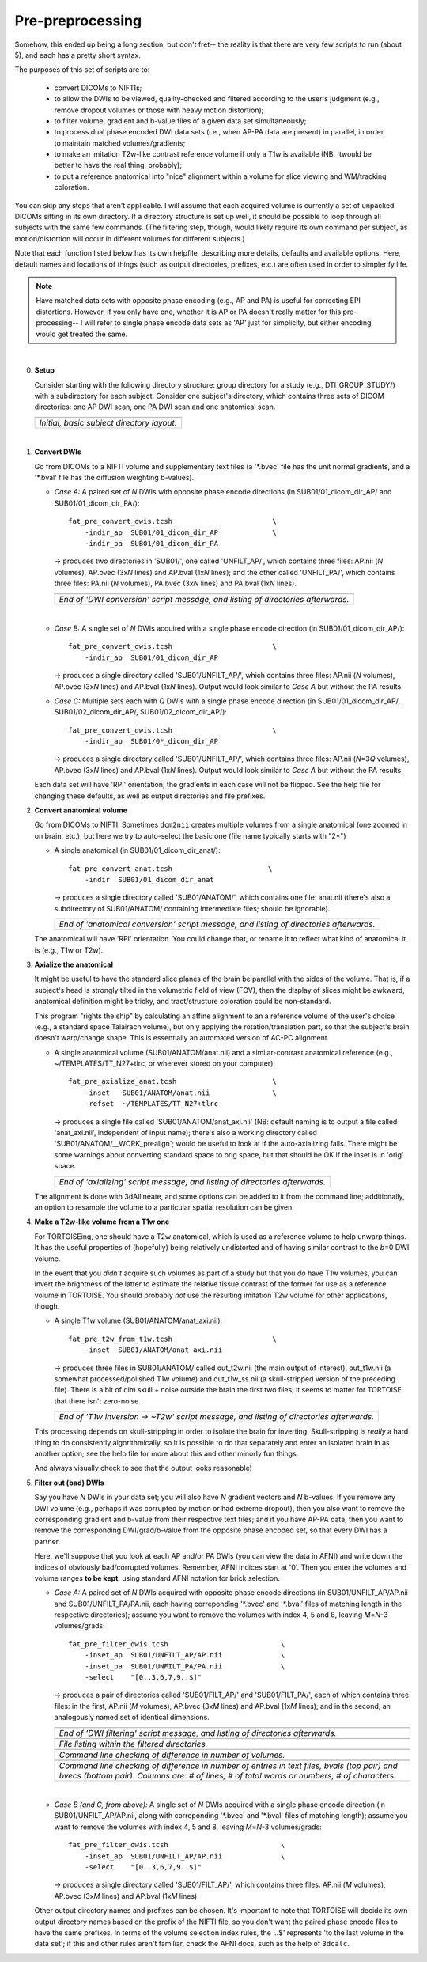 .. _preTORTOISE:

Pre-preprocessing
=================

.. contents::
   :depth: 3


Somehow, this ended up being a long section, but don't fret-- the
reality is that there are very few scripts to run (about 5), and each
has a pretty short syntax.

The purposes of this set of scripts are to: 

    * convert DICOMs to NIFTIs;

    * to allow the DWIs to be viewed, quality-checked and filtered
      according to the user's judgment (e.g., remove dropout volumes
      or those with heavy motion distortion);

    * to filter volume, gradient and b-value files of a given data set
      simultaneously;

    * to process dual phase encoded DWI data sets (i.e., when AP-PA
      data are present) in parallel, in order to maintain matched
      volumes/gradients;

    * to make an imitation T2w-like contrast reference volume if only
      a T1w is available (NB: 'twould be better to have the real
      thing, probably);

    * to put a reference anatomical into "nice" alignment within a
      volume for slice viewing and WM/tracking coloration.

You can skip any steps that aren't applicable. I will assume that each
acquired volume is currently a set of unpacked DICOMs sitting in its
own directory. If a directory structure is set up well, it should be
possible to loop through all subjects with the same few commands. (The
filtering step, though, would likely require its own command per
subject, as motion/distortion will occur in different volumes for
different subjects.)

Note that each function listed below has its own helpfile, describing
more details, defaults and available options.  Here, default names and
locations of things (such as output directories, prefixes, etc.) are
often used in order to simplerify life.

.. note:: Have matched data sets with opposite phase encoding (e.g.,
          AP and PA) is useful for correcting EPI distortions.
          However, if you only have one, whether it is AP or PA
          doesn't really matter for this pre-processing-- I will refer
          to single phase encode data sets as 'AP' just for
          simplicity, but either encoding would get treated the same.

|

0. **Setup**

   Consider starting with the following directory structure: group
   directory for a study (e.g., DTI_GROUP_STUDY/) with a subdirectory
   for each subject.  Consider one subject's directory, which contains
   three sets of DICOM directories: one AP DWI scan, one PA DWI scan
   and one anatomical scan.

   .. list-table:: 
      :header-rows: 1
      :widths: 100
      
      * - .. image:: media/Screenshot_from_2016-08-12_09:31:58.png
             :width: 100%
      * - *Initial, basic subject directory layout.*
   |


#. **Convert DWIs**

   Go from DICOMs to a NIFTI volume and supplementary text files (a
   '\*.bvec' file has the unit normal gradients, and a '\*.bval' file
   has the diffusion weighting b-values).

   * *Case A:* A paired set of *N* DWIs with opposite phase encode
     directions (in SUB01/01_dicom_dir_AP/ and
     SUB01/01_dicom_dir_PA/)::

        fat_pre_convert_dwis.tcsh                        \
            -indir_ap  SUB01/01_dicom_dir_AP             \
            -indir_pa  SUB01/01_dicom_dir_PA

     -> produces two directories in 'SUB01/', one called 'UNFILT_AP/',
     which contains three files: AP.nii (*N* volumes), AP.bvec (3x\
     *N* lines) and AP.bval (1x\ *N* lines); and the other called
     'UNFILT_PA/', which contains three files: PA.nii (*N* volumes),
     PA.bvec (3x\ *N* lines) and PA.bval (1x\ *N* lines).

     .. list-table:: 
        :header-rows: 1
        :widths: 100

        * - .. image:: media/Screenshot_from_2016-08-12_09:33:47.png
               :width: 100%
        * - *End of 'DWI conversion' script message, and listing of
            directories afterwards.*
     |

   * *Case B:* A single set of *N* DWIs acquired with a single phase
     encode direction (in SUB01/01_dicom_dir_AP/)::

        fat_pre_convert_dwis.tcsh                        \
            -indir_ap  SUB01/01_dicom_dir_AP

     -> produces a single directory called 'SUB01/UNFILT_AP/', which
     contains three files: AP.nii (*N* volumes), AP.bvec (3x\ *N*
     lines) and AP.bval (1x\ *N* lines). Output would look similar to
     *Case A* but without the PA results.

   * *Case C:* Multiple sets each with *Q* DWIs with a single phase
     encode direction (in SUB01/01_dicom_dir_AP/,
     SUB01/02_dicom_dir_AP/, SUB01/02_dicom_dir_AP/)::

        fat_pre_convert_dwis.tcsh                        \
            -indir_ap  SUB01/0*_dicom_dir_AP

     -> produces a single directory called 'SUB01/UNFILT_AP/', which
     contains three files: AP.nii (*N*\=3\ *Q* volumes), AP.bvec (3x\ *N*
     lines) and AP.bval (1x\ *N* lines). Output would look similar to
     *Case A* but without the PA results.

   Each data set will have 'RPI' orientation; the gradients in each
   case will not be flipped.  See the help file for changing these
   defaults, as well as output directories and file prefixes.

#. **Convert anatomical volume**

   Go from DICOMs to NIFTI. Sometimes ``dcm2nii`` creates multiple
   volumes from a single anatomical (one zoomed in on brain, etc.),
   but here we try to auto-select the basic one (file name typically
   starts with "2\*")

   * A single anatomical (in SUB01/01_dicom_dir_anat/)::

        fat_pre_convert_anat.tcsh                       \
            -indir  SUB01/01_dicom_dir_anat

     -> produces a single directory called 'SUB01/ANATOM/', which
     contains one file: anat.nii (there's also a subdirectory of
     SUB01/ANATOM/ containing intermediate files; should be
     ignorable).

     .. list-table:: 
        :header-rows: 1
        :widths: 100

        * - .. image:: media/Screenshot_from_2016-08-12_09:43:26.png
               :width: 100%
        * - *End of 'anatomical conversion' script message, and
            listing of directories afterwards.*

   The anatomical will have 'RPI' orientation. You could change that,
   or rename it to reflect what kind of anatomical it is (e.g., T1w or
   T2w).

#. **Axialize the anatomical**

   It might be useful to have the standard slice planes of the brain
   be parallel with the sides of the volume.  That is, if a subject's
   head is strongly tilted in the volumetric field of view (FOV), then
   the display of slices might be awkward, anatomical definition might
   be tricky, and tract/structure coloration could be
   non-standard. 

   This program "rights the ship" by calculating an affine alignment
   to an a reference volume of the user's choice (e.g., a standard
   space Talairach volume), but only applying the rotation/translation
   part, so that the subject's brain doesn't warp/change shape.  This
   is essentially an automated version of AC-PC alignment.

   * A single anatomical volume (SUB01/ANATOM/anat.nii) and a
     similar-contrast anatomical reference (e.g.,
     ~/TEMPLATES/TT_N27+tlrc, or wherever stored on your computer)::

       fat_pre_axialize_anat.tcsh                       \
           -inset   SUB01/ANATOM/anat.nii               \
           -refset  ~/TEMPLATES/TT_N27+tlrc

     -> produces a single file called 'SUB01/ANATOM/anat_axi.nii' (NB:
     default naming is to output a file called 'anat_axi.nii',
     independent of input name); there's also a working directory
     called 'SUB01/ANATOM/__WORK_prealign'; would be useful to look at
     if the auto-axializing fails.  There might be some warnings about
     converting standard space to orig space, but that should be OK if
     the inset is in 'orig' space.

     .. list-table:: 
        :header-rows: 1
        :widths: 100

        * - .. image:: media/Screenshot_from_2016-08-12_09:50:16.png
               :width: 100%
        * - *End of 'axializing' script message, and listing of
            directories afterwards.*

   The alignment is done with 3dAllineate, and some options can be
   added to it from the command line; additionally, an option to
   resample the volume to a particular spatial resolution can be
   given.

#. **Make a T2w-like volume from a T1w one**

   For TORTOISEing, one should have a T2w anatomical, which is used as
   a reference volume to help unwarp things.  It has the useful
   properties of (hopefully) being relatively undistorted and of
   having similar contrast to the *b*\ =0 DWI volume.

   In the event that you *didn't* acquire such volumes as part of a
   study but that you *do* have T1w volumes, you can invert the
   brightness of the latter to estimate the relative tissue contrast
   of the former for use as a reference volume in TORTOISE.  You
   should probably *not* use the resulting imitation T2w volume for
   other applications, though.
   
   * A single T1w volume (SUB01/ANATOM/anat_axi.nii)::

       fat_pre_t2w_from_t1w.tcsh                        \
           -inset  SUB01/ANATOM/anat_axi.nii

     -> produces three files in SUB01/ANATOM/ called out_t2w.nii (the
     main output of interest), out_t1w.nii (a somewhat
     processed/polished T1w volume) and out_t1w_ss.nii (a
     skull-stripped version of the preceding file).  There is a bit of
     dim skull + noise outside the brain the first two files; it seems
     to matter for TORTOISE that there isn't zero-noise.

     .. list-table:: 
        :header-rows: 1
        :widths: 100

        * - .. image:: media/Screenshot_from_2016-08-12_09:53:56.png
               :width: 100%
        * - *End of 'T1w inversion -> ~T2w' script message, and
            listing of directories afterwards.*

   This processing depends on skull-stripping in order to isolate the
   brain for inverting.  Skull-stripping is *really* a hard thing to
   do consistently algorithmically, so it is possible to do that
   separately and enter an isolated brain in as another option; see
   the help file for more about this and other minorly fun things.

   And always visually check to see that the output looks reasonable!

#. **Filter out (bad) DWIs**

   Say you have *N* DWIs in your data set; you will also have *N*
   gradient vectors and *N* b-values.  If you remove any DWI volume
   (e.g., perhaps it was corrupted by motion or had extreme dropout),
   then you also want to remove the corresponding gradient and b-value
   from their respective text files; and if you have AP-PA data, then
   you want to remove the corresponding DWI/grad/b-value from the
   opposite phase encoded set, so that every DWI has a partner.

   Here, we'll suppose that you look at each AP and/or PA DWIs (you
   can view the data in AFNI) and write down the indices of obviously
   bad/corrupted volumes.  Remember, AFNI indices start at '0'.  Then
   you enter the volumes and volume ranges **to be kept**, using
   standard AFNI notation for brick selection.

   * *Case A:* A paired set of *N* DWIs acquired with opposite phase
     encode directions (in SUB01/UNFILT_AP/AP.nii and
     SUB01/UNFILT_PA/PA.nii, each having correponding '\*.bvec' and
     '\*.bval' files of matching length in the respective directories);
     assume you want to remove the volumes with index 4, 5 and 8,
     leaving *M*\ =\ *N*\ -3 volumes/grads::

        fat_pre_filter_dwis.tcsh                           \
            -inset_ap  SUB01/UNFILT_AP/AP.nii              \
            -inset_pa  SUB01/UNFILT_PA/PA.nii              \
            -select    "[0..3,6,7,9..$]"

     -> produces a pair of directories called 'SUB01/FILT_AP/' and
     'SUB01/FILT_PA/', each of which contains three files: in the
     first, AP.nii (*M* volumes), AP.bvec (3x\ *M* lines) and AP.bval
     (1x\ *M* lines); and in the second, an analogously named set of
     identical dimensions.
       
     .. list-table:: 
        :header-rows: 1
        :widths: 100

        * - .. image:: media/Screenshot_from_2016-08-12_11:00:19.png
               :width: 100%
        * - *End of 'DWI filtering' script message, and listing of
            directories afterwards.*
        * - .. image:: media/Screenshot_from_2016-08-12_11:00:49.png
               :width: 100%
        * - *File listing within the filtered directories.*
        * - .. image:: media/Screenshot_from_2016-08-12_11:01:50.png
               :width: 100%
        * - *Command line checking of difference in number of volumes.*
        * - .. image:: media/Screenshot_from_2016-08-12_11:08:00.png
               :width: 100%
        * - *Command line checking of difference in number of entries
            in text files, bvals (top pair) and bvecs (bottom pair).
            Columns are: # of lines, # of total words or numbers, # of
            characters.*
     |

   * *Case B (and C, from above):* A single set of *N* DWIs acquired
     with a single phase encode direction (in SUB01/UNFILT_AP/AP.nii,
     along with correponding '\*.bvec' and '\*.bval' files of matching
     length); assume you want to remove the volumes with index 4, 5
     and 8, leaving *M*\ =\ *N*\ -3 volumes/grads::

        fat_pre_filter_dwis.tcsh                           \
            -inset_ap  SUB01/UNFILT_AP/AP.nii              \
            -select    "[0..3,6,7,9..$]"

     -> produces a single directory called 'SUB01/FILT_AP/', which
     contains three files: AP.nii (*M* volumes), AP.bvec (3x\ *M*
     lines) and AP.bval (1x\ *M* lines). 

   Other output directory names and prefixes can be chosen. It's
   important to note that TORTOISE will decide its own output
   directory names based on the prefix of the NIFTI file, so you don't
   want the paired phase encode files to have the same prefixes. In
   terms of the volume selection index rules, the '..$' represents 'to
   the last volume in the data set'; if this and other rules aren't
   familiar, check the AFNI docs, such as the help of ``3dcalc``.

